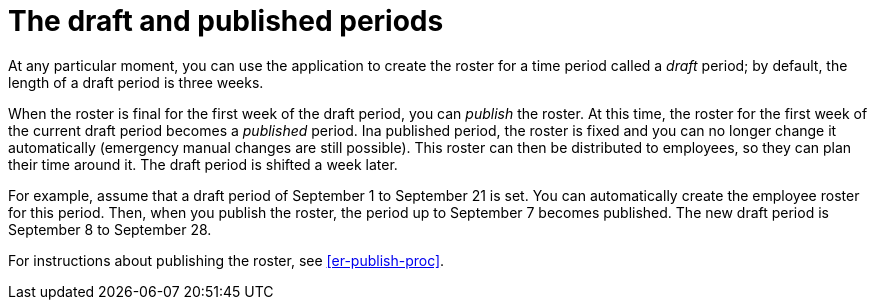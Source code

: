 [id='er-periods-con']
= The draft and published periods

At any particular moment, you can use the application to create the roster for a time period called a _draft_ period; by default, the length of a draft period is three weeks. 

When the roster is final for the first week of the draft period, you can _publish_ the roster. At this time, the roster for the first week of the current draft period becomes a _published_ period. Ina published period, the roster is fixed and you can no longer change it automatically (emergency manual changes are still possible). This roster can then be distributed to employees, so they can plan their time around it. The draft period is shifted a week later.

For example, assume that a draft period of September 1 to September 21 is set. You can automatically create the employee roster for this period. Then, when you publish the roster, the period up to September 7 becomes published. The new draft period is September 8 to September 28.
 
For instructions about publishing the roster, see <<er-publish-proc>>.
 
 